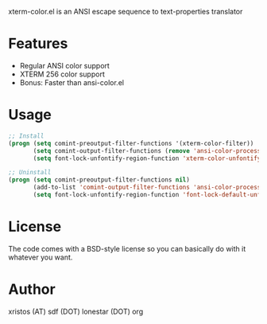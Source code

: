 xterm-color.el is an ANSI escape sequence to text-properties translator

* Features
  - Regular ANSI color support
  - XTERM 256 color support
  - Bonus: Faster than ansi-color.el

* Usage 
#+BEGIN_SRC emacs-lisp
  ;; Install
  (progn (setq comint-preoutput-filter-functions '(xterm-color-filter))
         (setq comint-output-filter-functions (remove 'ansi-color-process-output comint-output-filter-functions))
         (setq font-lock-unfontify-region-function 'xterm-color-unfontify-region))
  
  ;; Uninstall
  (progn (setq comint-preoutput-filter-functions nil)
         (add-to-list 'comint-output-filter-functions 'ansi-color-process-output)
         (setq font-lock-unfontify-region-function 'font-lock-default-unfontify-region))
  
#+END_SRC

* License
The code comes with a BSD-style license so you can basically do with it
whatever you want.

* Author
xristos (AT) sdf (DOT) lonestar (DOT) org
